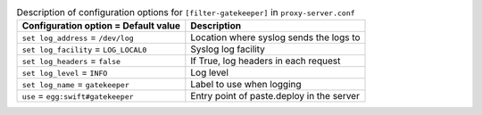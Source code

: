 ..
  Warning: Do not edit this file. It is automatically generated and your
  changes will be overwritten. The tool to do so lives in the
  openstack-doc-tools repository.

.. list-table:: Description of configuration options for ``[filter-gatekeeper]`` in ``proxy-server.conf``
   :header-rows: 1
   :class: config-ref-table

   * - Configuration option = Default value
     - Description
   * - ``set log_address`` = ``/dev/log``
     - Location where syslog sends the logs to
   * - ``set log_facility`` = ``LOG_LOCAL0``
     - Syslog log facility
   * - ``set log_headers`` = ``false``
     - If True, log headers in each request
   * - ``set log_level`` = ``INFO``
     - Log level
   * - ``set log_name`` = ``gatekeeper``
     - Label to use when logging
   * - ``use`` = ``egg:swift#gatekeeper``
     - Entry point of paste.deploy in the server
